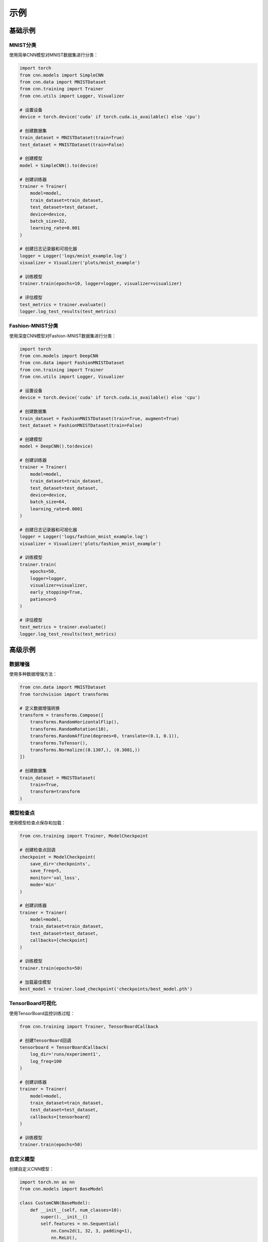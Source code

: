 示例
====

基础示例
--------

MNIST分类
~~~~~~~~~

使用简单CNN模型对MNIST数据集进行分类：

.. code-block:: python

   import torch
   from cnn.models import SimpleCNN
   from cnn.data import MNISTDataset
   from cnn.training import Trainer
   from cnn.utils import Logger, Visualizer

   # 设置设备
   device = torch.device('cuda' if torch.cuda.is_available() else 'cpu')

   # 创建数据集
   train_dataset = MNISTDataset(train=True)
   test_dataset = MNISTDataset(train=False)

   # 创建模型
   model = SimpleCNN().to(device)

   # 创建训练器
   trainer = Trainer(
       model=model,
       train_dataset=train_dataset,
       test_dataset=test_dataset,
       device=device,
       batch_size=32,
       learning_rate=0.001
   )

   # 创建日志记录器和可视化器
   logger = Logger('logs/mnist_example.log')
   visualizer = Visualizer('plots/mnist_example')

   # 训练模型
   trainer.train(epochs=10, logger=logger, visualizer=visualizer)

   # 评估模型
   test_metrics = trainer.evaluate()
   logger.log_test_results(test_metrics)

Fashion-MNIST分类
~~~~~~~~~~~~~~~

使用深度CNN模型对Fashion-MNIST数据集进行分类：

.. code-block:: python

   import torch
   from cnn.models import DeepCNN
   from cnn.data import FashionMNISTDataset
   from cnn.training import Trainer
   from cnn.utils import Logger, Visualizer

   # 设置设备
   device = torch.device('cuda' if torch.cuda.is_available() else 'cpu')

   # 创建数据集
   train_dataset = FashionMNISTDataset(train=True, augment=True)
   test_dataset = FashionMNISTDataset(train=False)

   # 创建模型
   model = DeepCNN().to(device)

   # 创建训练器
   trainer = Trainer(
       model=model,
       train_dataset=train_dataset,
       test_dataset=test_dataset,
       device=device,
       batch_size=64,
       learning_rate=0.0001
   )

   # 创建日志记录器和可视化器
   logger = Logger('logs/fashion_mnist_example.log')
   visualizer = Visualizer('plots/fashion_mnist_example')

   # 训练模型
   trainer.train(
       epochs=50,
       logger=logger,
       visualizer=visualizer,
       early_stopping=True,
       patience=5
   )

   # 评估模型
   test_metrics = trainer.evaluate()
   logger.log_test_results(test_metrics)

高级示例
--------

数据增强
~~~~~~~~

使用多种数据增强方法：

.. code-block:: python

   from cnn.data import MNISTDataset
   from torchvision import transforms

   # 定义数据增强转换
   transform = transforms.Compose([
       transforms.RandomHorizontalFlip(),
       transforms.RandomRotation(10),
       transforms.RandomAffine(degrees=0, translate=(0.1, 0.1)),
       transforms.ToTensor(),
       transforms.Normalize((0.1307,), (0.3081,))
   ])

   # 创建数据集
   train_dataset = MNISTDataset(
       train=True,
       transform=transform
   )

模型检查点
~~~~~~~~~

使用模型检查点保存和加载：

.. code-block:: python

   from cnn.training import Trainer, ModelCheckpoint

   # 创建检查点回调
   checkpoint = ModelCheckpoint(
       save_dir='checkpoints',
       save_freq=5,
       monitor='val_loss',
       mode='min'
   )

   # 创建训练器
   trainer = Trainer(
       model=model,
       train_dataset=train_dataset,
       test_dataset=test_dataset,
       callbacks=[checkpoint]
   )

   # 训练模型
   trainer.train(epochs=50)

   # 加载最佳模型
   best_model = trainer.load_checkpoint('checkpoints/best_model.pth')

TensorBoard可视化
~~~~~~~~~~~~~~

使用TensorBoard监控训练过程：

.. code-block:: python

   from cnn.training import Trainer, TensorBoardCallback

   # 创建TensorBoard回调
   tensorboard = TensorBoardCallback(
       log_dir='runs/experiment1',
       log_freq=100
   )

   # 创建训练器
   trainer = Trainer(
       model=model,
       train_dataset=train_dataset,
       test_dataset=test_dataset,
       callbacks=[tensorboard]
   )

   # 训练模型
   trainer.train(epochs=50)

自定义模型
~~~~~~~~~

创建自定义CNN模型：

.. code-block:: python

   import torch.nn as nn
   from cnn.models import BaseModel

   class CustomCNN(BaseModel):
       def __init__(self, num_classes=10):
           super().__init__()
           self.features = nn.Sequential(
               nn.Conv2d(1, 32, 3, padding=1),
               nn.ReLU(),
               nn.MaxPool2d(2),
               nn.Conv2d(32, 64, 3, padding=1),
               nn.ReLU(),
               nn.MaxPool2d(2),
               nn.Conv2d(64, 128, 3, padding=1),
               nn.ReLU(),
               nn.MaxPool2d(2)
           )
           self.classifier = nn.Sequential(
               nn.Linear(128 * 3 * 3, 512),
               nn.ReLU(),
               nn.Dropout(0.5),
               nn.Linear(512, num_classes)
           )

       def forward(self, x):
           x = self.features(x)
           x = x.view(x.size(0), -1)
           x = self.classifier(x)
           return x

   # 使用自定义模型
   model = CustomCNN().to(device)
   trainer = Trainer(
       model=model,
       train_dataset=train_dataset,
       test_dataset=test_dataset
   )
   trainer.train(epochs=50)

自定义数据集
~~~~~~~~~~

创建自定义数据集：

.. code-block:: python

   from torch.utils.data import Dataset
   from PIL import Image
   import os

   class CustomDataset(Dataset):
       def __init__(self, root_dir, transform=None):
           self.root_dir = root_dir
           self.transform = transform
           self.classes = sorted(os.listdir(root_dir))
           self.class_to_idx = {cls: i for i, cls in enumerate(self.classes)}
           self.samples = []
           for cls in self.classes:
               cls_dir = os.path.join(root_dir, cls)
               for img_name in os.listdir(cls_dir):
                   self.samples.append((
                       os.path.join(cls_dir, img_name),
                       self.class_to_idx[cls]
                   ))

       def __len__(self):
           return len(self.samples)

       def __getitem__(self, idx):
           img_path, label = self.samples[idx]
           image = Image.open(img_path).convert('RGB')
           if self.transform:
               image = self.transform(image)
           return image, label

   # 使用自定义数据集
   train_dataset = CustomDataset(
       root_dir='data/train',
       transform=transforms.Compose([
           transforms.Resize((28, 28)),
           transforms.ToTensor(),
           transforms.Normalize((0.5,), (0.5,))
       ])
   )